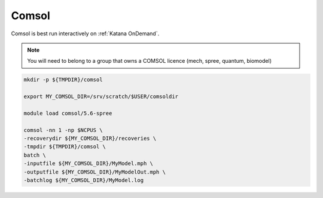 #######
Comsol
#######

Comsol is best run interactively on :ref:`Katana OnDemand`. 

.. note::

   You will need to belong to a group that owns a COMSOL licence (mech, spree, quantum, biomodel) 


.. TO DO


.. code-block:: console
        
        mkdir -p ${TMPDIR}/comsol

        export MY_COMSOL_DIR=/srv/scratch/$USER/comsoldir

        module load comsol/5.6-spree

        comsol -nn 1 -np $NCPUS \
        -recoverydir ${MY_COMSOL_DIR}/recoveries \
        -tmpdir ${TMPDIR}/comsol \
        batch \
        -inputfile ${MY_COMSOL_DIR}/MyModel.mph \
        -outputfile ${MY_COMSOL_DIR}/MyModelOut.mph \
        -batchlog ${MY_COMSOL_DIR}/MyModel.log
                


